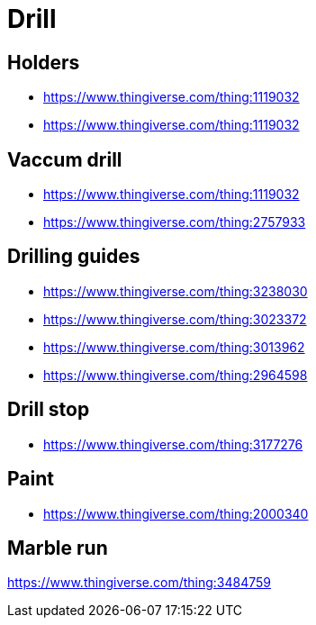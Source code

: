 
= Drill

== Holders

* link:https://www.thingiverse.com/thing:1119032[]
* link:https://www.thingiverse.com/thing:1119032[]

== Vaccum drill

* link:https://www.thingiverse.com/thing:1119032[]
* link:https://www.thingiverse.com/thing:2757933[]

== Drilling guides

* link:https://www.thingiverse.com/thing:3238030[]
* link:https://www.thingiverse.com/thing:3023372[]
* link:https://www.thingiverse.com/thing:3013962[]
* link:https://www.thingiverse.com/thing:2964598[]

== Drill stop

* link:https://www.thingiverse.com/thing:3177276[]



== Paint

* link:https://www.thingiverse.com/thing:2000340[]

== Marble run

https://www.thingiverse.com/thing:3484759